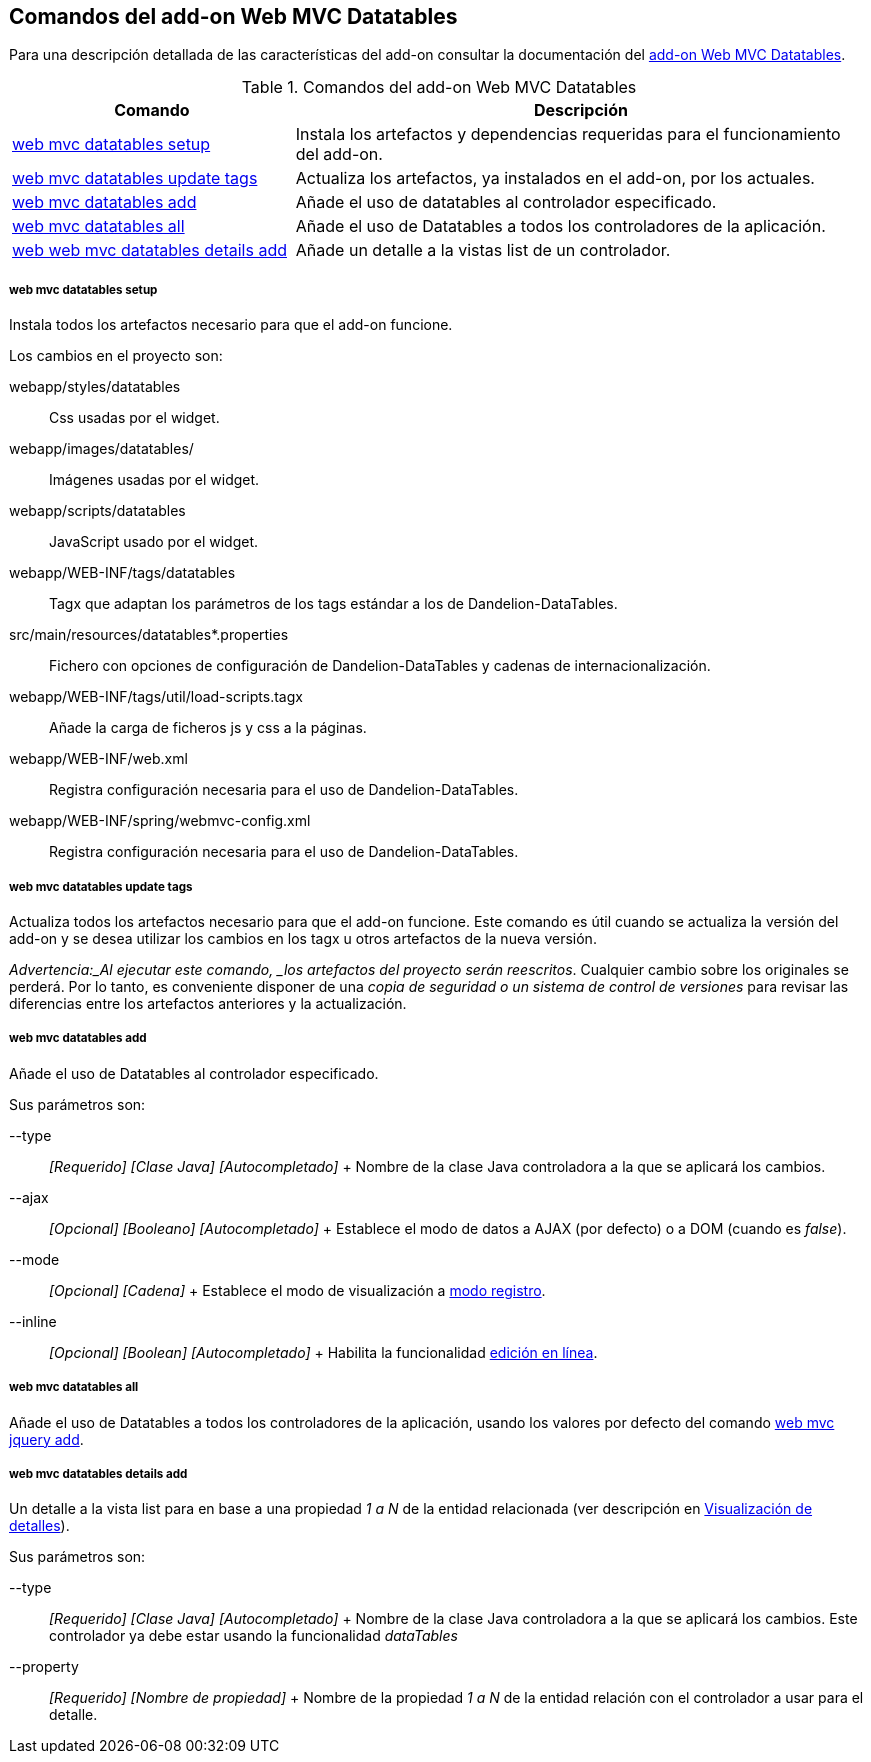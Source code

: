 Comandos del add-on Web MVC Datatables
--------------------------------------

//Push down level title
:leveloffset: 2


Para una descripción detallada de las características del add-on
consultar la documentación del link:#_add_on_web_mvc_datatables[add-on Web
MVC Datatables].

.Comandos del add-on Web MVC Datatables
[width="100%",cols="33%,67%",options="header",]
|=======================================================================
|Comando |Descripción
|link:#apendice-comandos_addon-web-mvc-datatables_web-mvc-datatables-setup[web
mvc datatables setup] |Instala los artefactos y dependencias requeridas
para el funcionamiento del add-on.

|link:#apendice-comandos_addon-web-mvc-datatables_web-mvc-datatables-update-tags[web
mvc datatables update tags] |Actualiza los artefactos, ya instalados en
el add-on, por los actuales.

|link:#apendice-comandos_addon-web-mvc-datatables_web-mvc-datatables-add[web
mvc datatables add] |Añade el uso de datatables al controlador
especificado.

|link:#apendice-comandos_addon-web-mvc-datatables_web-mvc-datatables-all[web
mvc datatables all] |Añade el uso de Datatables a todos los
controladores de la aplicación.

|link:#apendice-comandos_addon-web-mvc-datatables_web-mvc-datatables-details-add[web
web mvc datatables details add] |Añade un detalle a la vistas list de un
controlador.
|=======================================================================

web mvc datatables setup
~~~~~~~~~~~~~~~~~~~~~~~~

Instala todos los artefactos necesario para que el add-on funcione.

Los cambios en el proyecto son:

webapp/styles/datatables::
  Css usadas por el widget.
webapp/images/datatables/::
  Imágenes usadas por el widget.
webapp/scripts/datatables::
  JavaScript usado por el widget.
webapp/WEB-INF/tags/datatables::
  Tagx que adaptan los parámetros de los tags estándar a los de
  Dandelion-DataTables.
src/main/resources/datatables*.properties::
  Fichero con opciones de configuración de Dandelion-DataTables y
  cadenas de internacionalización.
webapp/WEB-INF/tags/util/load-scripts.tagx::
  Añade la carga de ficheros js y css a la páginas.
webapp/WEB-INF/web.xml::
  Registra configuración necesaria para el uso de Dandelion-DataTables.
webapp/WEB-INF/spring/webmvc-config.xml::
  Registra configuración necesaria para el uso de Dandelion-DataTables.

web mvc datatables update tags
~~~~~~~~~~~~~~~~~~~~~~~~~~~~~~

Actualiza todos los artefactos necesario para que el add-on funcione.
Este comando es útil cuando se actualiza la versión del add-on y se
desea utilizar los cambios en los tagx u otros artefactos de la nueva
versión.

_Advertencia:_Al ejecutar este comando, _los artefactos del proyecto
serán reescritos_. Cualquier cambio sobre los originales se perderá. Por
lo tanto, es conveniente disponer de una _copia de seguridad o un
sistema de control de versiones_ para revisar las diferencias entre los
artefactos anteriores y la actualización.

web mvc datatables add
~~~~~~~~~~~~~~~~~~~~~~

Añade el uso de Datatables al controlador especificado.

Sus parámetros son:

--type::
  _[Requerido] [Clase Java] [Autocompletado]_
  +
  Nombre de la clase Java controladora a la que se aplicará los cambios.
--ajax::
  _[Opcional] [Booleano] [Autocompletado]_
  +
  Establece el modo de datos a AJAX (por defecto) o a DOM (cuando es
  _false_).
--mode::
  _[Opcional] [Cadena]_
  +
  Establece el modo de visualización a
  link:#_add_on_web_mvc_datatables_register-modeaddon-web-mvc-datatables_register-mode[modo
  registro].
--inline::
  _[Opcional] [Boolean] [Autocompletado]_
  +
  Habilita la funcionalidad
  link:#_add_on_web_mvc_datatables_inline-editing[edición en línea].

web mvc datatables all
~~~~~~~~~~~~~~~~~~~~~~

Añade el uso de Datatables a todos los controladores de la aplicación,
usando los valores por defecto del comando
link:#apendice-comandos_addon-web-mvc_jquery_web-mvc-jquery-add[web mvc
jquery add].

web mvc datatables details add
~~~~~~~~~~~~~~~~~~~~~~~~~~~~~~

Un detalle a la vista list para en base a una propiedad _1 a N_ de la
entidad relacionada (ver descripción en
link:#_add_on_web_mvc_datatables_add-details[Visualización de detalles]).

Sus parámetros son:

--type::
  _[Requerido] [Clase Java] [Autocompletado]_
  +
  Nombre de la clase Java controladora a la que se aplicará los cambios.
  Este controlador ya debe estar usando la funcionalidad _dataTables_
--property::
  _[Requerido] [Nombre de propiedad]_
  +
  Nombre de la propiedad _1 a N_ de la entidad relación con el
  controlador a usar para el detalle.

//Return level title
:leveloffset: 0
